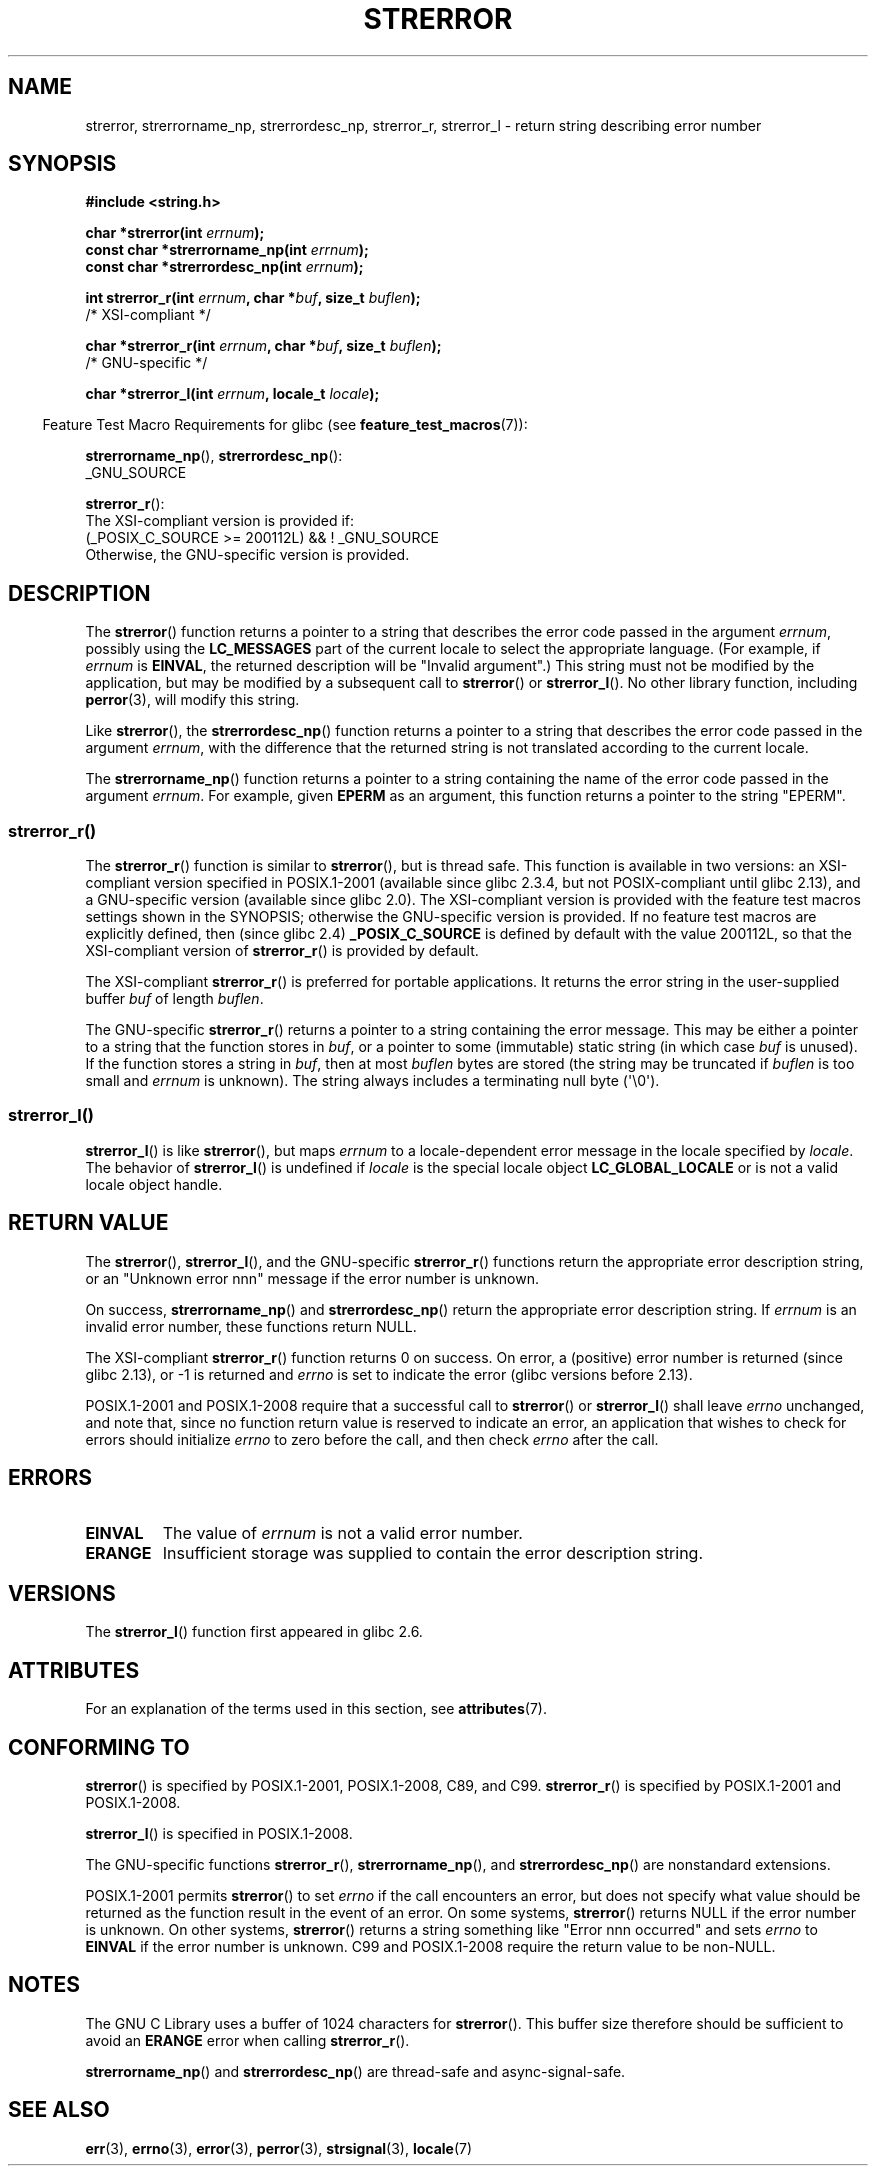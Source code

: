.\" Copyright (C) 1993 David Metcalfe (david@prism.demon.co.uk)
.\" and Copyright (C) 2005, 2014, 2020 Michael Kerrisk <mtk.manpages@gmail.com>
.\"
.\" %%%LICENSE_START(VERBATIM)
.\" Permission is granted to make and distribute verbatim copies of this
.\" manual provided the copyright notice and this permission notice are
.\" preserved on all copies.
.\"
.\" Permission is granted to copy and distribute modified versions of this
.\" manual under the conditions for verbatim copying, provided that the
.\" entire resulting derived work is distributed under the terms of a
.\" permission notice identical to this one.
.\"
.\" Since the Linux kernel and libraries are constantly changing, this
.\" manual page may be incorrect or out-of-date.  The author(s) assume no
.\" responsibility for errors or omissions, or for damages resulting from
.\" the use of the information contained herein.  The author(s) may not
.\" have taken the same level of care in the production of this manual,
.\" which is licensed free of charge, as they might when working
.\" professionally.
.\"
.\" Formatted or processed versions of this manual, if unaccompanied by
.\" the source, must acknowledge the copyright and authors of this work.
.\" %%%LICENSE_END
.\"
.\" References consulted:
.\"     Linux libc source code
.\"     Lewine's _POSIX Programmer's Guide_ (O'Reilly & Associates, 1991)
.\"     386BSD man pages
.\" Modified Sat Jul 24 18:05:30 1993 by Rik Faith <faith@cs.unc.edu>
.\" Modified Fri Feb 16 14:25:17 1996 by Andries Brouwer <aeb@cwi.nl>
.\" Modified Sun Jul 21 20:55:44 1996 by Andries Brouwer <aeb@cwi.nl>
.\" Modified Mon Oct 15 21:16:25 2001 by John Levon <moz@compsoc.man.ac.uk>
.\" Modified Tue Oct 16 00:04:43 2001 by Andries Brouwer <aeb@cwi.nl>
.\" Modified Fri Jun 20 03:04:30 2003 by Andries Brouwer <aeb@cwi.nl>
.\" 2005-12-13, mtk, Substantial rewrite of strerror_r() description
.\"         Addition of extra material on portability and standards.
.\"
.TH STRERROR 3  2020-11-01 "" "Linux Programmer's Manual"
.SH NAME
strerror, strerrorname_np, strerrordesc_np, strerror_r, strerror_l \- return string describing error number
.SH SYNOPSIS
.nf
.B #include <string.h>
.PP
.BI "char *strerror(int " errnum );
.BI "const char *strerrorname_np(int " errnum );
.BI "const char *strerrordesc_np(int " errnum );
.PP
.BI "int strerror_r(int " errnum ", char *" buf ", size_t " buflen );
               /* XSI-compliant */
.PP
.BI "char *strerror_r(int " errnum ", char *" buf ", size_t " buflen );
               /* GNU-specific */
.PP
.BI "char *strerror_l(int " errnum ", locale_t " locale );
.fi
.PP
.RS -4
Feature Test Macro Requirements for glibc (see
.BR feature_test_macros (7)):
.RE
.PP
.BR strerrorname_np (),
.BR strerrordesc_np ():
.nf
    _GNU_SOURCE
.fi
.PP
.BR strerror_r ():
.nf
    The XSI-compliant version is provided if:
        (_POSIX_C_SOURCE\ >=\ 200112L) && !\ _GNU_SOURCE
    Otherwise, the GNU-specific version is provided.
.fi
.SH DESCRIPTION
The
.BR strerror ()
function returns a pointer to a string that describes the error
code passed in the argument
.IR errnum ,
possibly using the
.B LC_MESSAGES
part of the current locale to select the appropriate language.
(For example, if
.I errnum
is
.BR EINVAL ,
the returned description will be "Invalid argument".)
This string must not be modified by the application, but may be
modified by a subsequent call to
.BR strerror ()
or
.BR strerror_l ().
No other library function, including
.BR perror (3),
will modify this string.
.PP
Like
.BR strerror (),
the
.BR strerrordesc_np ()
function returns a pointer to a string that describes the error
code passed in the argument
.IR errnum ,
with the difference that the returned string is not translated
according to the current locale.
.PP
The
.BR strerrorname_np ()
function returns a pointer to a string containing the name of the error
code passed in the argument
.IR errnum .
For example, given
.BR EPERM
as an argument, this function returns a pointer to the string "EPERM".
.\"
.SS strerror_r()
The
.BR strerror_r ()
function is similar to
.BR strerror (),
but is
thread safe.
This function is available in two versions:
an XSI-compliant version specified in POSIX.1-2001
(available since glibc 2.3.4, but not POSIX-compliant until glibc 2.13),
and a GNU-specific version (available since glibc 2.0).
The XSI-compliant version is provided with the feature test macros
settings shown in the SYNOPSIS;
otherwise the GNU-specific version is provided.
If no feature test macros are explicitly defined,
then (since glibc 2.4)
.B _POSIX_C_SOURCE
is defined by default with the value
200112L, so that the XSI-compliant version of
.BR strerror_r ()
is provided by default.
.PP
The XSI-compliant
.BR strerror_r ()
is preferred for portable applications.
It returns the error string in the user-supplied buffer
.I buf
of length
.IR buflen .
.PP
The GNU-specific
.BR strerror_r ()
returns a pointer to a string containing the error message.
This may be either a pointer to a string that the function stores in
.IR buf ,
or a pointer to some (immutable) static string
(in which case
.I buf
is unused).
If the function stores a string in
.IR buf ,
then at most
.I buflen
bytes are stored (the string may be truncated if
.I buflen
is too small and
.I errnum
is unknown).
The string always includes a terminating null byte (\(aq\e0\(aq).
.\"
.SS strerror_l()
.BR strerror_l ()
is like
.BR strerror (),
but maps
.I errnum
to a locale-dependent error message in the locale specified by
.IR locale .
The behavior of
.BR strerror_l ()
is undefined if
.I locale
is the special locale object
.BR LC_GLOBAL_LOCALE
or is not a valid locale object handle.
.SH RETURN VALUE
The
.BR strerror (),
.BR strerror_l (),
and the GNU-specific
.BR strerror_r ()
functions return
the appropriate error description string,
or an "Unknown error nnn" message if the error number is unknown.
.PP
On success,
.BR strerrorname_np ()
and
.BR strerrordesc_np ()
return the appropriate error description string.
If
.I errnum
is an invalid error number, these functions return NULL.
.PP
The XSI-compliant
.BR strerror_r ()
function returns 0 on success.
On error,
a (positive) error number is returned (since glibc 2.13),
or \-1 is returned and
.I errno
is set to indicate the error (glibc versions before 2.13).
.PP
POSIX.1-2001 and POSIX.1-2008 require that a successful call to
.BR strerror ()
or
.BR strerror_l ()
shall leave
.I errno
unchanged, and note that,
since no function return value is reserved to indicate an error,
an application that wishes to check for errors should initialize
.I errno
to zero before the call,
and then check
.I errno
after the call.
.SH ERRORS
.TP
.B EINVAL
The value of
.I errnum
is not a valid error number.
.TP
.B ERANGE
Insufficient storage was supplied to contain the error description string.
.SH VERSIONS
The
.BR strerror_l ()
function first appeared in glibc 2.6.
.SH ATTRIBUTES
For an explanation of the terms used in this section, see
.BR attributes (7).
.ad l
.nh
.TS
allbox;
lb lb lbx
l l l.
Interface	Attribute	Value
T{
.BR strerror ()
T}	Thread safety	T{
MT-Unsafe race:strerror
T}
T{
.BR strerrorname_np (),
.BR strerrordesc_np ()
T}	Thread safety	MT-Safe
T{
.BR strerror_r (),
.BR strerror_l ()
T}	Thread safety	MT-Safe
.TE
.hy
.ad
.sp 1
.SH CONFORMING TO
.BR strerror ()
is specified by POSIX.1-2001, POSIX.1-2008, C89, and C99.
.BR strerror_r ()
is specified by POSIX.1-2001 and POSIX.1-2008.
.\" FIXME . for later review when Issue 8 is one day released...
.\" A future POSIX.1 may remove strerror_r()
.\" http://austingroupbugs.net/tag_view_page.php?tag_id=8
.\" http://austingroupbugs.net/view.php?id=508
.PP
.BR strerror_l ()
is specified in POSIX.1-2008.
.PP
The GNU-specific functions
.BR strerror_r (),
.BR strerrorname_np (),
and
.BR strerrordesc_np ()
are nonstandard extensions.
.PP
POSIX.1-2001 permits
.BR strerror ()
to set
.I errno
if the call encounters an error, but does not specify what
value should be returned as the function result in the event of an error.
On some systems,
.\" e.g., Solaris 8, HP-UX 11
.BR strerror ()
returns NULL if the error number is unknown.
On other systems,
.\" e.g., FreeBSD 5.4, Tru64 5.1B
.BR strerror ()
returns a string something like "Error nnn occurred" and sets
.I errno
to
.B EINVAL
if the error number is unknown.
C99 and POSIX.1-2008 require the return value to be non-NULL.
.SH NOTES
The GNU C Library uses a buffer of 1024 characters for
.BR strerror ().
This buffer size therefore should be sufficient to avoid an
.B ERANGE
error when calling
.BR strerror_r ().
.PP
.BR strerrorname_np ()
and
.BR strerrordesc_np ()
are thread-safe and async-signal-safe.
.SH SEE ALSO
.BR err (3),
.BR errno (3),
.BR error (3),
.BR perror (3),
.BR strsignal (3),
.BR locale (7)
